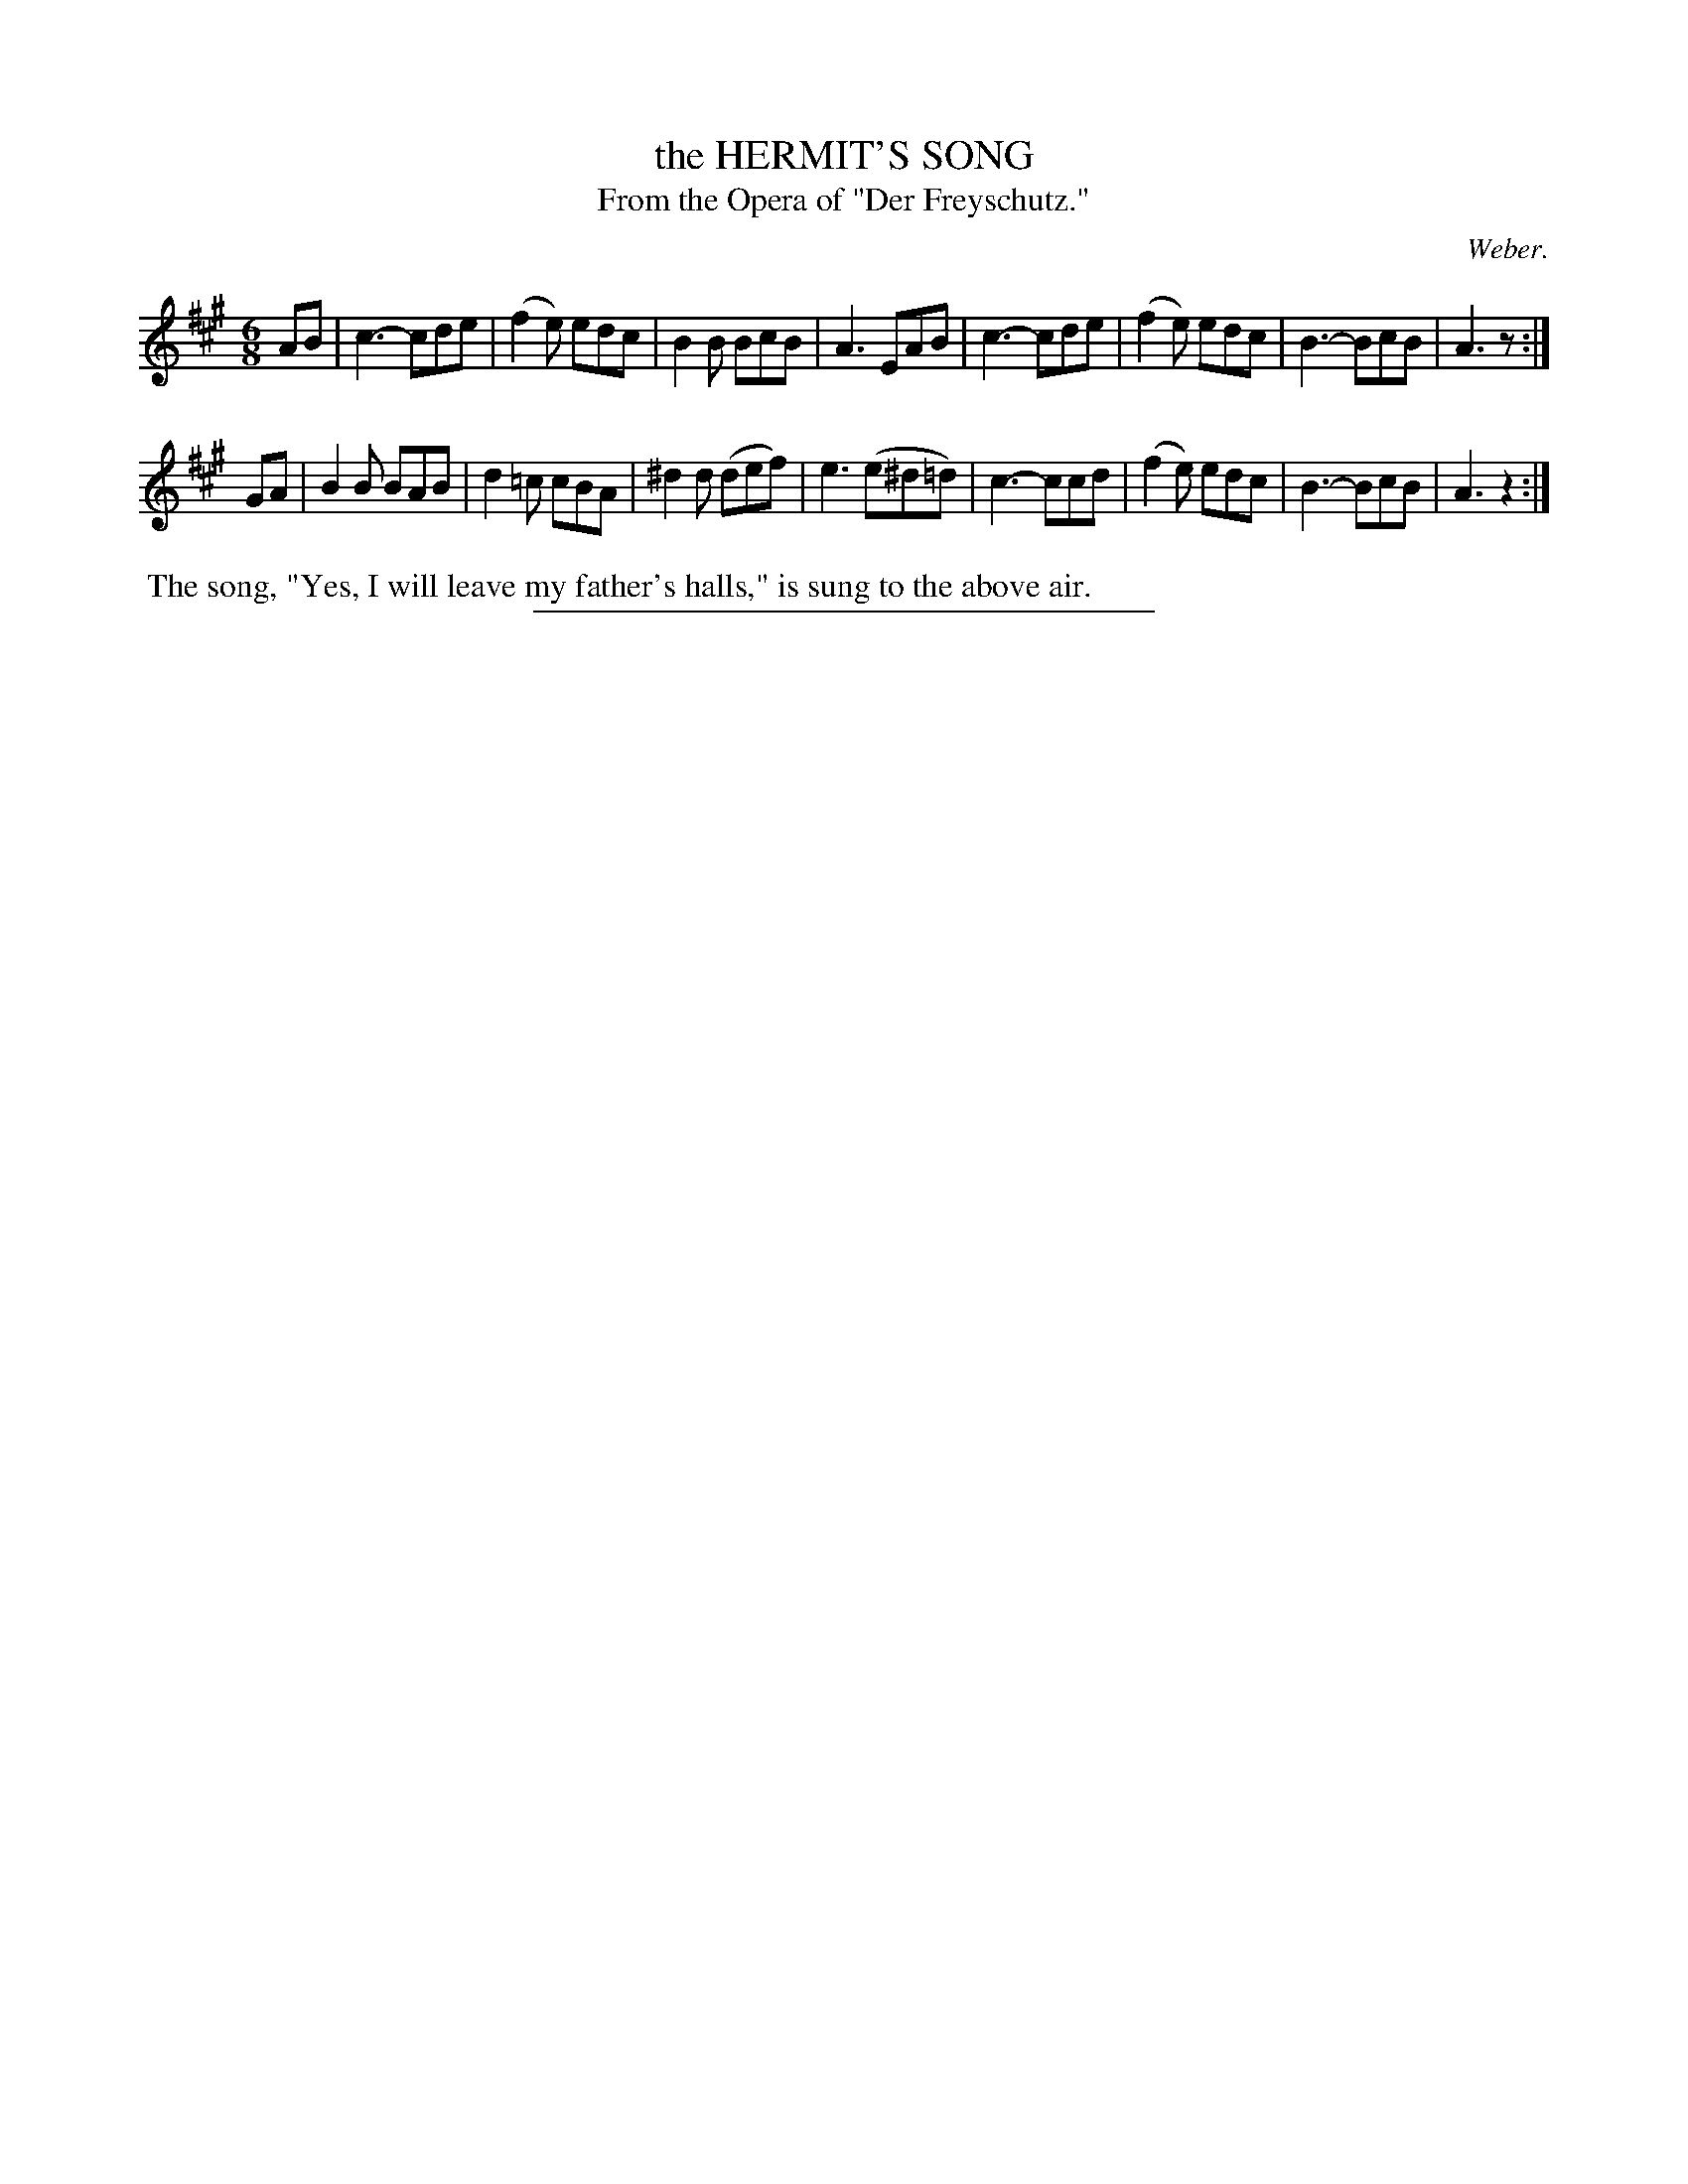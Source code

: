 X: 20302
T: the HERMIT'S SONG
T: From the Opera of "Der Freyschutz."
C: Weber.
%R: air, jig
B: W. Hamilton "Universal Tune-Book" Vol. 2 Glasgow 1846 p.30 #2
S: http://s3-eu-west-1.amazonaws.com/itma.dl.printmaterial/book_pdfs/hamiltonvol2web.pdf
Z: 2016 John Chambers <jc:trillian.mit.edu>
N: Added missing bar line between bars 7,8.
N: Both strains have a final repeat symbol, but no initial repeat symbol.
M: 6/8
L: 1/8
K: A
% - - - - - - - - - - - - - - - - - - - - - - - - -
AB |\
c3- cde | (f2e) edc | B2B BcB | A3 EAB |\
c3- cde | (f2e) edc | B3- BcB | A3 z :|
GA |\
B2B BAB | d2=c cBA | ^d2d (def) | e3 (e^d=d) |\
c3- ccd | (f2e) edc | B3- BcB | A3 z2 :|
% - - - - - - - - - - - - - - - - - - - - - - - - -
%%begintext align
%% The song, "Yes, I will leave my father's halls," is sung to the above air.
%%endtext
%%sep 1 1 300
